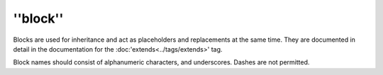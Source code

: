 ''block''
=========

Blocks are used for inheritance and act as placeholders and replacements at
the same time. They are documented in detail in the documentation for the
:doc:'extends<../tags/extends>' tag.

Block names should consist of alphanumeric characters, and underscores. Dashes
are not permitted.

.. seealso:: :doc:'block<../functions/block>', :doc:'parent<../functions/parent>', :doc:'use<../tags/use>', :doc:'extends<../tags/extends>'
